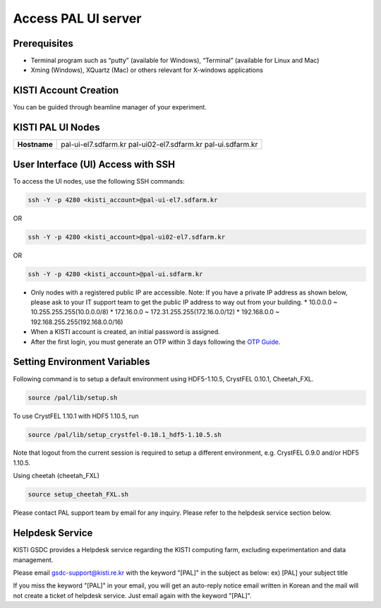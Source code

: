 ==================================================
Access PAL UI server
==================================================

---------------------------------------------------
Prerequisites
---------------------------------------------------
- Terminal program such as “putty” (available for Windows), “Terminal” (available for Linux and Mac)
- Xming (Windows), XQuartz (Mac) or others relevant for X-windows applications

---------------------------------------------------
KISTI Account Creation
---------------------------------------------------

You can be guided through beamline manager of your experiment.

---------------------------------------------------
KISTI PAL UI Nodes
---------------------------------------------------
+---------------------+----------------------------------------------------------+
| **Hostname**        | pal-ui-el7.sdfarm.kr                                     |
|                     | pal-ui02-el7.sdfarm.kr                                   |
|                     | pal-ui.sdfarm.kr                                         |
+---------------------+----------------------------------------------------------+

---------------------------------------------------
User Interface (UI) Access with SSH
---------------------------------------------------

To access the UI nodes, use the following SSH commands:

.. code-block:: sh

    ssh -Y -p 4280 <kisti_account>@pal-ui-el7.sdfarm.kr

OR

.. code-block:: sh

    ssh -Y -p 4280 <kisti_account>@pal-ui02-el7.sdfarm.kr

OR

.. code-block:: sh

    ssh -Y -p 4280 <kisti_account>@pal-ui.sdfarm.kr

- Only nodes with a registered public IP are accessible.
  Note: If you have a private IP address as shown below, please ask to your IT support team to get the public IP address to way out from your building.
  * 10.0.0.0 ~ 10.255.255.255(10.0.0.0/8)
  * 172.16.0.0 ~ 172.31.255.255(172.16.0.0/12)
  * 192.168.0.0 ~ 192.168.255.255(192.168.0.0/16)

- When a KISTI account is created, an initial password is assigned.
- After the first login, you must generate an OTP within 3 days following the `OTP Guide <https://gsdc-farm.gitbook.io/gsdc-otp/generate-otp>`_.

---------------------------------------------------
Setting Environment Variables
---------------------------------------------------

Following command is to setup a default environment using HDF5-1.10.5, CrystFEL 0.10.1, Cheetah_FXL.

.. code-block:: sh

    source /pal/lib/setup.sh

To use CrystFEL 1.10.1 with HDF5 1.10.5, run

.. code-block:: sh

    source /pal/lib/setup_crystfel-0.10.1_hdf5-1.10.5.sh

Note that logout from the current session is required to setup a different environment, e.g. CrystFEL 0.9.0 and/or HDF5 1.10.5.

Using cheetah (cheetah_FXL)

.. code-block:: sh

    source setup_cheetah_FXL.sh

Please contact PAL support team by email for any inquiry. Please refer to the helpdesk service section below.

---------------------------------------------------
Helpdesk Service
---------------------------------------------------

KISTI GSDC provides a Helpdesk service regarding the KISTI computing farm, excluding experimentation and data management.

Please email gsdc-support@kisti.re.kr with the keyword "[PAL]" in the subject as below:
ex) [PAL] your subject title

If you miss the keyword "[PAL]" in your email, you will get an auto-reply notice email written in Korean and the mail will not create a ticket of helpdesk service. Just email again with the keyword "[PAL]".
